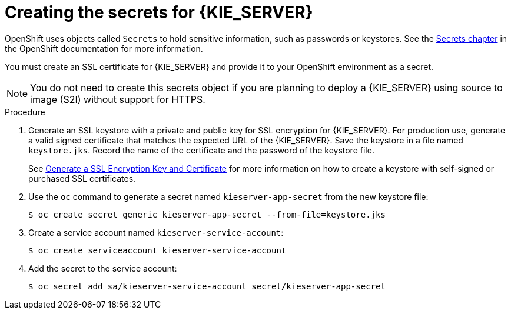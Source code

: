 [id='secrets-kie-create-proc']
= Creating the secrets for {KIE_SERVER}

OpenShift uses objects called `Secrets` to hold sensitive information, such as passwords or keystores. See the https://access.redhat.com/documentation/en/openshift-enterprise/version-3.2/developer-guide/#dev-guide-secrets[Secrets chapter] in the OpenShift documentation for more information.

You must create an SSL certificate for {KIE_SERVER} and provide it to your OpenShift environment as a secret.

NOTE: You do not need to create this secrets object if you are planning to deploy a {KIE_SERVER} using source to image (S2I) without support for HTTPS.


.Procedure
. Generate an SSL keystore with a private and public key for SSL encryption for {KIE_SERVER}. For production use, generate a valid signed certificate that matches the expected URL of the {KIE_SERVER}. Save the keystore in a file named `keystore.jks`. Record the name of the certificate and the password of the keystore file. 
+
See https://access.redhat.com/documentation/en-US/JBoss_Enterprise_Application_Platform/6.1/html-single/Security_Guide/index.html#Generate_a_SSL_Encryption_Key_and_Certificate[Generate a SSL Encryption Key and Certificate] for more information on how to create a keystore with self-signed or purchased SSL certificates.
+
. Use the `oc` command to generate a secret named `kieserver-app-secret` from the new keystore file:
+
[subs="verbatim,macros"]
----
$ oc create secret generic kieserver-app-secret --from-file=keystore.jks
----
+
. Create a service account named `kieserver-service-account`:
+
[subs="verbatim,macros"]
----
$ oc create serviceaccount kieserver-service-account
----
+
. Add the secret to the service account:
+
[subs="verbatim,macros"]
----
$ oc secret add sa/kieserver-service-account secret/kieserver-app-secret
----
